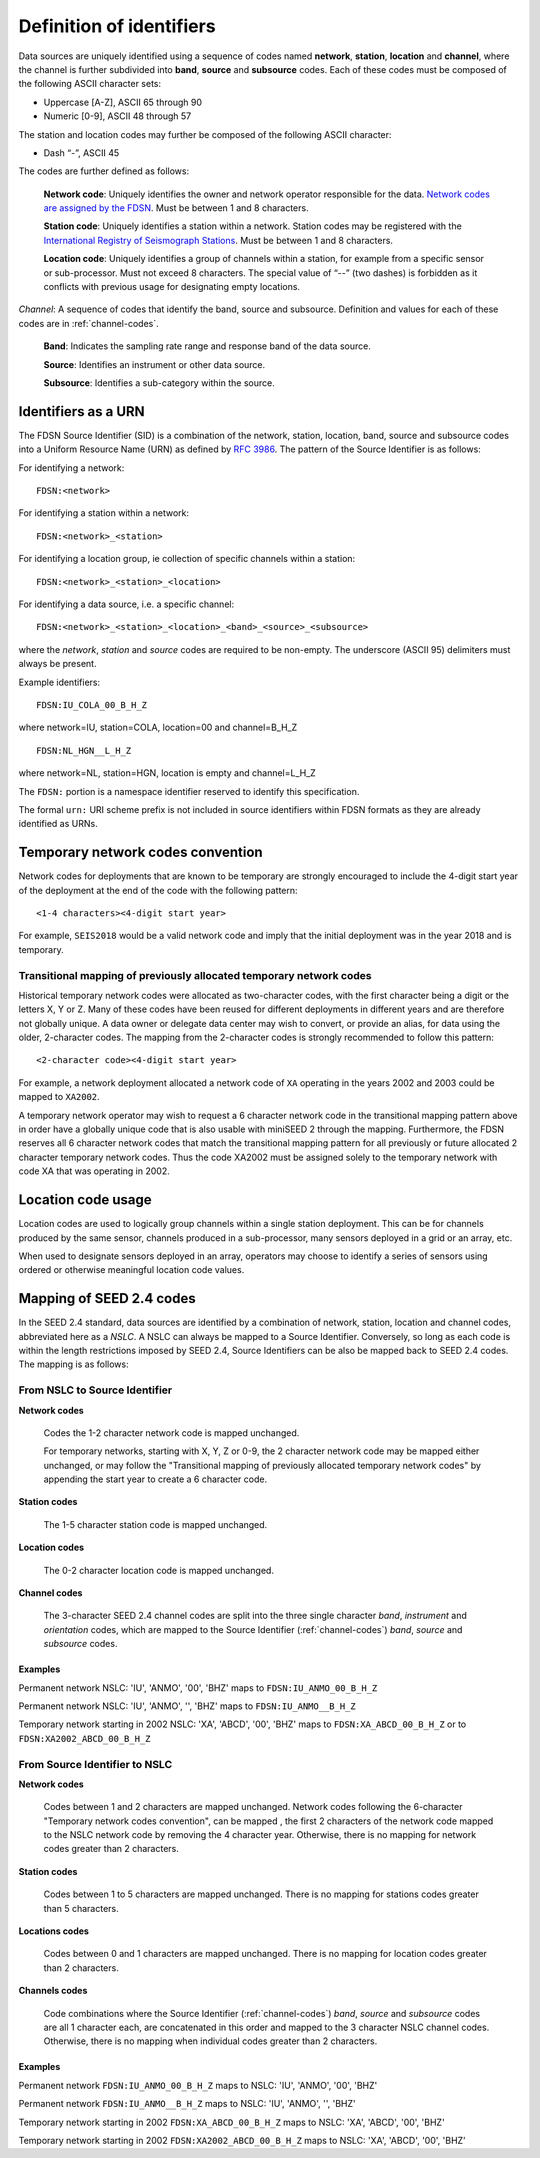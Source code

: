 .. vim: syntax=rst

=========================
Definition of identifiers
=========================

Data sources are uniquely identified using a sequence of codes named
**network**, **station**, **location** and **channel**, where the
channel is further subdivided into **band**, **source** and
**subsource** codes. Each of these codes must be composed of the
following ASCII character sets:

-  Uppercase [A-Z], ASCII 65 through 90
-  Numeric [0-9], ASCII 48 through 57

The station and location codes may further be composed of the following
ASCII character:

-  Dash “-”, ASCII 45

The codes are further defined as follows:

   **Network code**: Uniquely identifies the owner and network operator
   responsible for the data. `Network codes are assigned by the FDSN`_.
   Must be between 1 and 8 characters.

   **Station code**: Uniquely identifies a station within a
   network. Station codes may be registered with the `International
   Registry of Seismograph Stations`_.  Must be between 1 and 8
   characters.

   **Location code**: Uniquely identifies a group of channels within a
   station, for example from a specific sensor or sub-processor. Must
   not exceed 8 characters. The special value of “--” (two dashes) is
   forbidden as it conflicts with previous usage for designating empty locations.

*Channel*: A sequence of codes that identify the band, source and
subsource. Definition and values for each of these codes are in
:ref:`channel-codes`.

    **Band**: Indicates the sampling rate range and response band of
    the data source.

    **Source**: Identifies an instrument or other data source.

    **Subsource**: Identifies a sub-category within the source.


Identifiers as a URN
--------------------

The FDSN Source Identifier (SID) is a combination of the network, station,
location, band, source and subsource codes into a Uniform Resource Name
(URN) as defined by `RFC 3986 <https://www.ietf.org/rfc/rfc3986>`_.
The pattern of the Source Identifier is as follows:

For identifying a network:

::

   FDSN:<network>

For identifying a station within a network:

::

   FDSN:<network>_<station>

For identifying a location group, ie collection of specific channels within a station:

::

   FDSN:<network>_<station>_<location>

For identifying a data source, i.e. a specific channel:

::

   FDSN:<network>_<station>_<location>_<band>_<source>_<subsource>

where the `network`, `station` and `source` codes are required to be
non-empty. The underscore (ASCII 95) delimiters must always be present.

Example identifiers:

::

   FDSN:IU_COLA_00_B_H_Z

where network=IU, station=COLA, location=00 and channel=B_H_Z

::

   FDSN:NL_HGN__L_H_Z

where network=NL, station=HGN, location is empty and channel=L_H_Z

The ``FDSN:`` portion is a namespace identifier reserved to identify this
specification.

The formal ``urn:`` URI scheme prefix is not included in source
identifiers within FDSN formats as they are already identified as
URNs.

Temporary network codes convention
----------------------------------

Network codes for deployments that are known to be temporary are
strongly encouraged to include the 4-digit start year of the deployment
at the end of the code with the following pattern:

::

   <1-4 characters><4-digit start year>

For example, ``SEIS2018`` would be a valid network code and imply that the
initial deployment was in the year 2018 and is temporary.

Transitional mapping of previously allocated temporary network codes
^^^^^^^^^^^^^^^^^^^^^^^^^^^^^^^^^^^^^^^^^^^^^^^^^^^^^^^^^^^^^^^^^^^^

Historical temporary network codes were allocated as two-character
codes, with the first character being a digit or the letters X, Y or Z.
Many of these codes have been reused for different deployments in
different years and are therefore not globally unique. A data owner or
delegate data center may wish to convert, or provide an alias, for data
using the older, 2-character codes. The mapping from the 2-character
codes is strongly recommended to follow this pattern:

::

   <2-character code><4-digit start year>

For example, a network deployment allocated a network code of ``XA``
operating in the years 2002 and 2003 could be mapped to ``XA2002``.

A temporary network operator may wish to request a 6 character network
code in the transitional mapping pattern above in order have a
globally unique code that is also usable with miniSEED 2 through the
mapping. Furthermore, the FDSN reserves all 6 character network
codes that match the transitional mapping pattern for all previously
or future allocated 2 character temporary network codes. Thus the code
XA2002 must be assigned solely to the temporary network with code XA
that was operating in 2002.

Location code usage
-------------------

Location codes are used to logically group channels within a single
station deployment. This can be for channels produced by the same
sensor, channels produced in a sub-processor, many sensors deployed in a
grid or an array, etc.

When used to designate sensors deployed in an array, operators may
choose to identify a series of sensors using ordered or otherwise
meaningful location code values.

.. _Network codes are assigned by the FDSN: http://www.fdsn.org/networks/
.. _International Registry of Seismograph Stations: http://www.isc.ac.uk/registries/

Mapping of SEED 2.4 codes
-------------------------

In the SEED 2.4 standard, data sources are identified by a combination
of network, station, location and channel codes, abbreviated here as a
`NSLC`. A NSLC can always be mapped to a Source
Identifier. Conversely, so long as each code is within the length
restrictions imposed by SEED 2.4, Source Identifiers can be also be
mapped back to SEED 2.4 codes. The mapping is as follows:

From NSLC to Source Identifier
^^^^^^^^^^^^^^^^^^^^^^^^^^^^^^

**Network codes**

  Codes the 1-2 character network code is mapped unchanged.

  For temporary networks, starting with X, Y, Z or 0-9, the 2
  character network code may be mapped either unchanged, or may follow
  the "Transitional mapping of previously allocated temporary network
  codes" by appending the start year to create a 6 character code.

**Station codes**

  The 1-5 character station code is mapped unchanged.

**Location codes**

  The 0-2 character location code is mapped unchanged.

**Channel codes**

  The 3-character SEED 2.4 channel codes are split into the three
  single character `band`, `instrument` and `orientation` codes, which
  are mapped to the Source Identifier (:ref:`channel-codes`) `band`,
  `source` and `subsource` codes.

Examples
""""""""

Permanent network NSLC: 'IU', 'ANMO', '00', 'BHZ' maps to ``FDSN:IU_ANMO_00_B_H_Z``

Permanent network NSLC: 'IU', 'ANMO', '', 'BHZ' maps to ``FDSN:IU_ANMO__B_H_Z``

Temporary network starting in 2002 NSLC: 'XA', 'ABCD', '00', 'BHZ'
maps to ``FDSN:XA_ABCD_00_B_H_Z`` or to ``FDSN:XA2002_ABCD_00_B_H_Z``

From Source Identifier to NSLC
^^^^^^^^^^^^^^^^^^^^^^^^^^^^^^

**Network codes**

  Codes between 1 and 2 characters are mapped unchanged.  Network
  codes following the 6-character "Temporary network codes
  convention", can be mapped , the first 2 characters of the network
  code mapped to the NSLC network code by removing the 4 character
  year.  Otherwise, there is no mapping for network codes greater than
  2 characters.

**Station codes**

  Codes between 1 to 5 characters are mapped unchanged.  There is no
  mapping for stations codes greater than 5 characters.

**Locations codes**

  Codes between 0 and 1 characters are mapped unchanged.  There is no
  mapping for location codes greater than 2 characters.

**Channels codes**

  Code combinations where the Source Identifier (:ref:`channel-codes`)
  `band`, `source` and `subsource` codes are all 1 character each, are
  concatenated in this order and mapped to the 3 character NSLC
  channel codes.  Otherwise, there is no mapping when individual codes
  greater than 2 characters.

Examples
""""""""

Permanent network ``FDSN:IU_ANMO_00_B_H_Z`` maps to NSLC: 'IU', 'ANMO', '00', 'BHZ'

Permanent network ``FDSN:IU_ANMO__B_H_Z`` maps to NSLC: 'IU', 'ANMO', '', 'BHZ'

Temporary network starting in 2002 ``FDSN:XA_ABCD_00_B_H_Z`` maps to NSLC: 'XA', 'ABCD', '00', 'BHZ'

Temporary network starting in 2002 ``FDSN:XA2002_ABCD_00_B_H_Z`` maps to NSLC: 'XA', 'ABCD', '00', 'BHZ'
